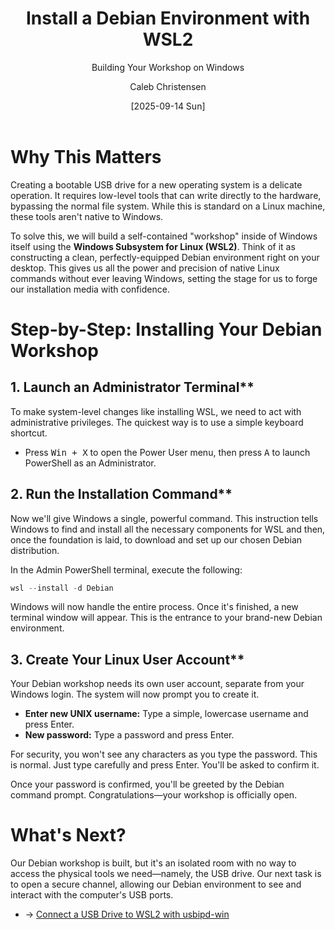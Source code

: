 :PROPERTIES:
:ID:       66c715c0-2663-4e11-9f36-75c4be20ff0e
:archived: f
:modified: [2025-09-14 Sun]
:END:

#+TITLE: Install a Debian Environment with WSL2
#+SUBTITLE: Building Your Workshop on Windows
#+AUTHOR: Caleb Christensen
#+DATE: [2025-09-14 Sun]
#+FILETAGS: :sovereignty:tutorial:wsl:
#+OPTIONS: toc:nil num:nil

* Why This Matters
Creating a bootable USB drive for a new operating system is a delicate operation. It requires low-level tools that can write directly to the hardware, bypassing the normal file system. While this is standard on a Linux machine, these tools aren't native to Windows.

To solve this, we will build a self-contained "workshop" inside of Windows itself using the **Windows Subsystem for Linux (WSL2)**. Think of it as constructing a clean, perfectly-equipped Debian environment right on your desktop. This gives us all the power and precision of native Linux commands without ever leaving Windows, setting the stage for us to forge our installation media with confidence.

* Step-by-Step: Installing Your Debian Workshop

** 1. Launch an Administrator Terminal**
To make system-level changes like installing WSL, we need to act with administrative privileges. The quickest way is to use a simple keyboard shortcut.
- Press @@html:<kbd>Win + X</kbd>@@ to open the Power User menu, then press @@html:<kbd>A</kbd>@@ to launch PowerShell as an Administrator.

** 2. Run the Installation Command**
Now we'll give Windows a single, powerful command. This instruction tells Windows to find and install all the necessary components for WSL and then, once the foundation is laid, to download and set up our chosen Debian distribution.

In the Admin PowerShell terminal, execute the following:
#+begin_src powershell
wsl --install -d Debian
#+end_src

Windows will now handle the entire process. Once it's finished, a new terminal window will appear. This is the entrance to your brand-new Debian environment.

** 3. Create Your Linux User Account**
Your Debian workshop needs its own user account, separate from your Windows login. The system will now prompt you to create it.
- **Enter new UNIX username:** Type a simple, lowercase username and press Enter.
- **New password:** Type a password and press Enter.

#+begin_note
For security, you won't see any characters as you type the password. This is normal. Just type carefully and press Enter. You'll be asked to confirm it.
#+end_note

Once your password is confirmed, you'll be greeted by the Debian command prompt. Congratulations—your workshop is officially open.

* What's Next?
Our Debian workshop is built, but it's an isolated room with no way to access the physical tools we need—namely, the USB drive. Our next task is to open a secure channel, allowing our Debian environment to see and interact with the computer's USB ports.
- → [[../usbipd-setup/index.org][Connect a USB Drive to WSL2 with usbipd-win]]
